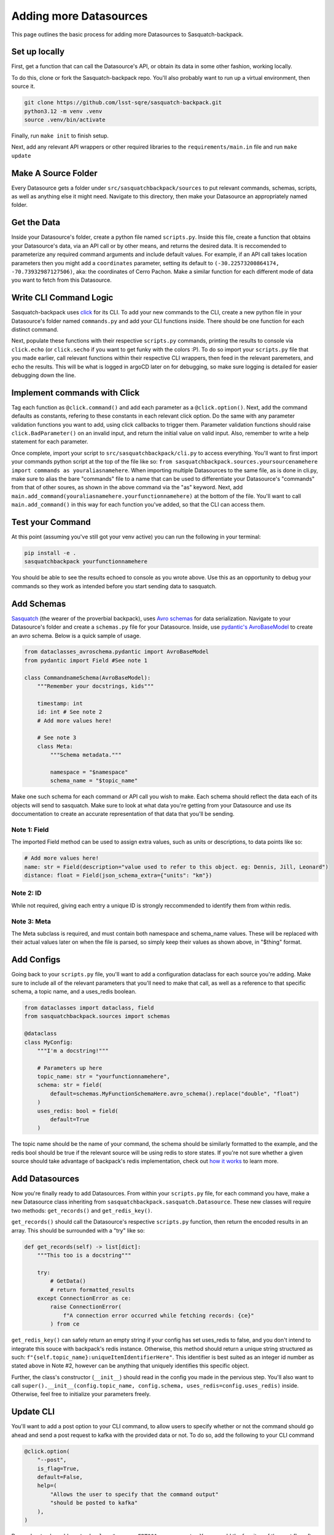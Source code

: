 #######################
Adding more Datasources
#######################

This page outlines the basic process for adding more Datasources to Sasquatch-backpack.

Set up locally
==============

First, get a function that can call the Datasource's API, or obtain its data in some other fashion, working locally.

To do this, clone or fork the Sasquatch-backpack repo. You'll also probably want to run up a virtual environment, then source it.


.. code-block:: bash

    git clone https://github.com/lsst-sqre/sasquatch-backpack.git
    python3.12 -m venv .venv
    source .venv/bin/activate

Finally, run ``make init`` to finish setup.

Next, add any relevant API wrappers or other required libraries to the ``requirements/main.in`` file and run ``make update``

Make A Source Folder
====================

Every Datasource gets a folder under ``src/sasquatchbackpack/sources`` to put relevant commands, schemas, scripts, as well as anything else it might need.
Navigate to this directory, then make your Datasource an appropriately named folder.

Get the Data
============

Inside your Datasource's folder, create a python file named ``scripts.py``.
Inside this file, create a function that obtains your Datasource's data, via an API call or by other means, and returns the desired data.
It is reccomended to parameterize any required command arguments and include default values.
For example, if an API call takes location parameters then you might add a ``coordinates`` parameter,
setting its default to ``(-30.22573200864174, -70.73932987127506)``, aka: the coordinates of Cerro Pachon.
Make a similar function for each different mode of data you want to fetch from this Datasource.

Write CLI Command Logic
=======================

Sasquatch-backpack uses `click <https://click.palletsprojects.com/en/8.1.x/>`__ for its CLI.
To add your new commands to the CLI, create a new python file in your Datasource's folder named ``commands.py``
and add your CLI functions inside. There should be one function for each distinct command.

Next, populate these functions with their respective ``scripts.py`` commands, printing the results to console via ``click.echo`` (or ``click.secho`` if you want to get funky with the colors :P).
To do so import your ``scripts.py`` file that you made earlier, call relevant functions within their respective CLI wrappers, then feed in the relevant paremeters, and echo the results.
This will be what is logged in argoCD later on for debugging, so make sure logging is detailed for easier debugging down the line.

Implement commands with Click
=============================

Tag each function as ``@click.command()`` and add each parameter as a ``@click.option()``.
Next, add the command defaults as constants, refering to these constants in each relevant click option.
Do the same with any parameter validation functions you want to add, using click callbacks to trigger them.
Parameter validation functions should raise ``click.BadParameter()`` on an invalid input, and return the initial value on valid input.
Also, remember to write a help statement for each parameter.

Once complete, import your script to ``src/sasquatchbackpack/cli.py`` to access everything. You'll want to first
import your commands python script at the top of the file like so: ``from sasquatchbackpack.sources.yoursourcenamehere import commands as youraliasnamehere``.
When importing multiple Datasources to the same file, as is done in cli.py, make sure to alias the bare "commands" file to a name that can be used to differentiate your Datasource's "commands" from that of other soures, as shown in the above command via the "as" keyword.
Next, add ``main.add_command(youraliasnamehere.yourfunctionnamehere)`` at the bottom of the file.
You'll want to call ``main.add_command()`` in this way for each function you've added, so that the CLI can access them.

Test your Command
=================
At this point (assuming you've still got your venv active) you can run the following in your terminal:

.. code-block:: sh

    pip install -e .
    sasquatchbackpack yourfunctionnamehere

You should be able to see the results echoed to console as you wrote above.
Use this as an opportunity to debug your commands so they work as intended before you start sending data to sasquatch.

Add Schemas
===========
`Sasquatch <https://sasquatch.lsst.io>`__ (the wearer of the proverbial backpack), uses `Avro schemas <https://sasquatch.lsst.io/user-guide/avro.html>`__ for data serialization.
Navigate to your Datasource's folder and create a ``schemas.py`` file for your Datasource.
Inside, use `pydantic's AvroBaseModel <https://marcosschroh.github.io/dataclasses-avroschema/pydantic/>`__ to create an avro schema.
Below is a quick sample of usage.

.. code-block:: python

    from dataclasses_avroschema.pydantic import AvroBaseModel
    from pydantic import Field #See note 1

    class CommandnameSchema(AvroBaseModel):
        """Remember your docstrings, kids"""

        timestamp: int
        id: int # See note 2
        # Add more values here!

        # See note 3
        class Meta:
            """Schema metadata."""

            namespace = "$namespace"
            schema_name = "$topic_name"

Make one such schema for each command or API call you wish to make.
Each schema should reflect the data each of its objects will send to sasquatch.
Make sure to look at what data you're getting from your Datasource and use its doccumentation to create an accurate representation of that data that you'll be sending.

Note 1: Field
-------------
The imported Field method can be used to assign extra values, such as units or descriptions, to data points like so:

.. code-block:: python

    # Add more values here!
    name: str = Field(description="value used to refer to this object. eg: Dennis, Jill, Leonard")
    distance: float = Field(json_schema_extra={"units": "km"})

Note 2: ID
-------------
While not required, giving each entry a unique ID is strongly reccommended to identify them from within redis.

Note 3: Meta
------------
The Meta subclass is required, and must contain both namespace and schema_name values.
These will be replaced with their actual values later on when the file is parsed, so simply keep their values as shown above, in "$thing" format.

Add Configs
===========
Going back to your ``scripts.py`` file, you'll want to add a configuration dataclass for each source you're adding.
Make sure to include all of the relevant parameters that you'll need to make that call, as well as a reference to that specific schema, a topic name, and a uses_redis boolean.

.. code-block:: python

    from dataclasses import dataclass, field
    from sasquatchbackpack.sources import schemas

    @dataclass
    class MyConfig:
        """I'm a docstring!"""

        # Parameters up here
        topic_name: str = "yourfunctionnamehere",
        schema: str = field(
            default=schemas.MyFunctionSchemaHere.avro_schema().replace("double", "float")
        )
        uses_redis: bool = field(
            default=True
        )

The topic name should be the name of your command, the schema should be similarly formatted to the example, and the redis bool should be true if the relevant source will be using redis to store states.
If you're not sure whether a given source should take advantage of backpack's redis implementation, check out `how it works <./redis.html>`__ to learn more.

Add Datasources
===============
Now you're finally ready to add Datasources.
From within your ``scripts.py`` file, for each command you have, make a new Datasource class inheriting from ``sasquatchbackpack.sasquatch.Datasource``.
These new classes will require two methods: ``get_records()`` and ``get_redis_key()``.

``get_records()`` should call the Datasource's respective ``scripts.py`` function, then return the encoded results in an array.
This should be surrounded with a "try" like so:

.. code-block:: python

    def get_records(self) -> list[dict]:
        """This too is a docstring"""

        try:
            # GetData()
            # return formatted_results
        except ConnectionError as ce:
            raise ConnectionError(
                f"A connection error occurred while fetching records: {ce}"
            ) from ce

``get_redis_key()`` can safely return an empty string if your config has set uses_redis to false, and you don't intend to integrate this souce with backpack's redis instance.
Otherwise, this method should return a unique string structured as such: ``f"{self.topic_name}:uniqueItemIdentifierHere"``.
This identifier is best suited as an integer id number as stated above in Note #2, however can be anything that uniquely identifies this specific object.

Further, the class's constructor (``__init__``) should read in the config you made in the pervious step.
You'll also want to call ``super().__init__(config.topic_name, config.schema, uses_redis=config.uses_redis)`` inside.
Otherwise, feel free to initialize your parameters freely.

Update CLI
==========
You'll want to add a post option to your CLI command, to allow users to specify whether or not the command should go ahead and send a post request to kafka with the provided data or not.
To do so, add the following to your CLI command

.. code-block:: python

    @click.option(
        "--post",
        is_flag=True,
        default=False,
        help=(
            "Allows the user to specify that the command output"
            "should be posted to kafka"
        ),
    )


Remember to also add ``post: bool,  # noqa: FBT001`` as a parameter.
You can add the funciton of the post flag after the body of the extant function with the following:

.. code-block:: python

    click.echo(
        f"Querying USGS with post mode {'enabled' if post else 'disabled'}..."
    )
    #Query
    if not post:
        click.echo("Post mode is disabled: No data will be sent to Kafka.")
        return

    click.echo("Post mode enabled: Sending data...")

To actually send the data, simply import and instantiate the config and source objects you made in your ``scripts.py`` file.
Then, import ``sasquatchbackpack.sasquatch`` and add the following:

.. code-block:: python

    # the params here should already exist, as you're implementing this
    # into the CLI command you've already made!
    config = scripts.MyConfigHere(params)
    source = scripts.MySourceHere(config)
    backpack_dispatcher = sasquatch.BackpackDispatcher(
        source
    )

    result, records = backpack_dispatcher.post()

    if "Error" in result:
        click.secho(result, fg="red")
    elif "Warning" in result:
        click.secho(result, fg="yellow")
    else:
        click.secho("Data successfully sent!", fg="green")

The records returned from the post command are the ones that the command sent.
They're very helpful for giving user feedback in the CLI!

Test it!
========
Running the CLI command should now result in the data being posted to sasquatch!
Specifically you can search `kafdrop on data-int <https://data-int.lsst.cloud/kafdrop/>`_
for the ``lsst.backpack`` topic, and your data should show up there.
